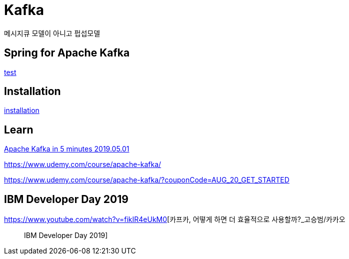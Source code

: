 = Kafka

메시지큐 모델이 아니고 펍섭모델


== Spring for Apache Kafka
link:../../3.framework/spring/08.kafka/README.adoc[test]

== Installation
link:02.installation.adoc[installation]


== Learn

https://www.youtube.com/watch?v=PzPXRmVHMxI[Apache Kafka in 5 minutes 2019.05.01]

https://www.udemy.com/course/apache-kafka/

https://www.udemy.com/course/apache-kafka/?couponCode=AUG_20_GET_STARTED

== IBM Developer Day 2019
https://www.youtube.com/watch?v=fikIR4eUkM0[카프카, 어떻게 하면 더 효율적으로 사용할까?_고승범/카카오 ::: IBM Developer Day 2019]
